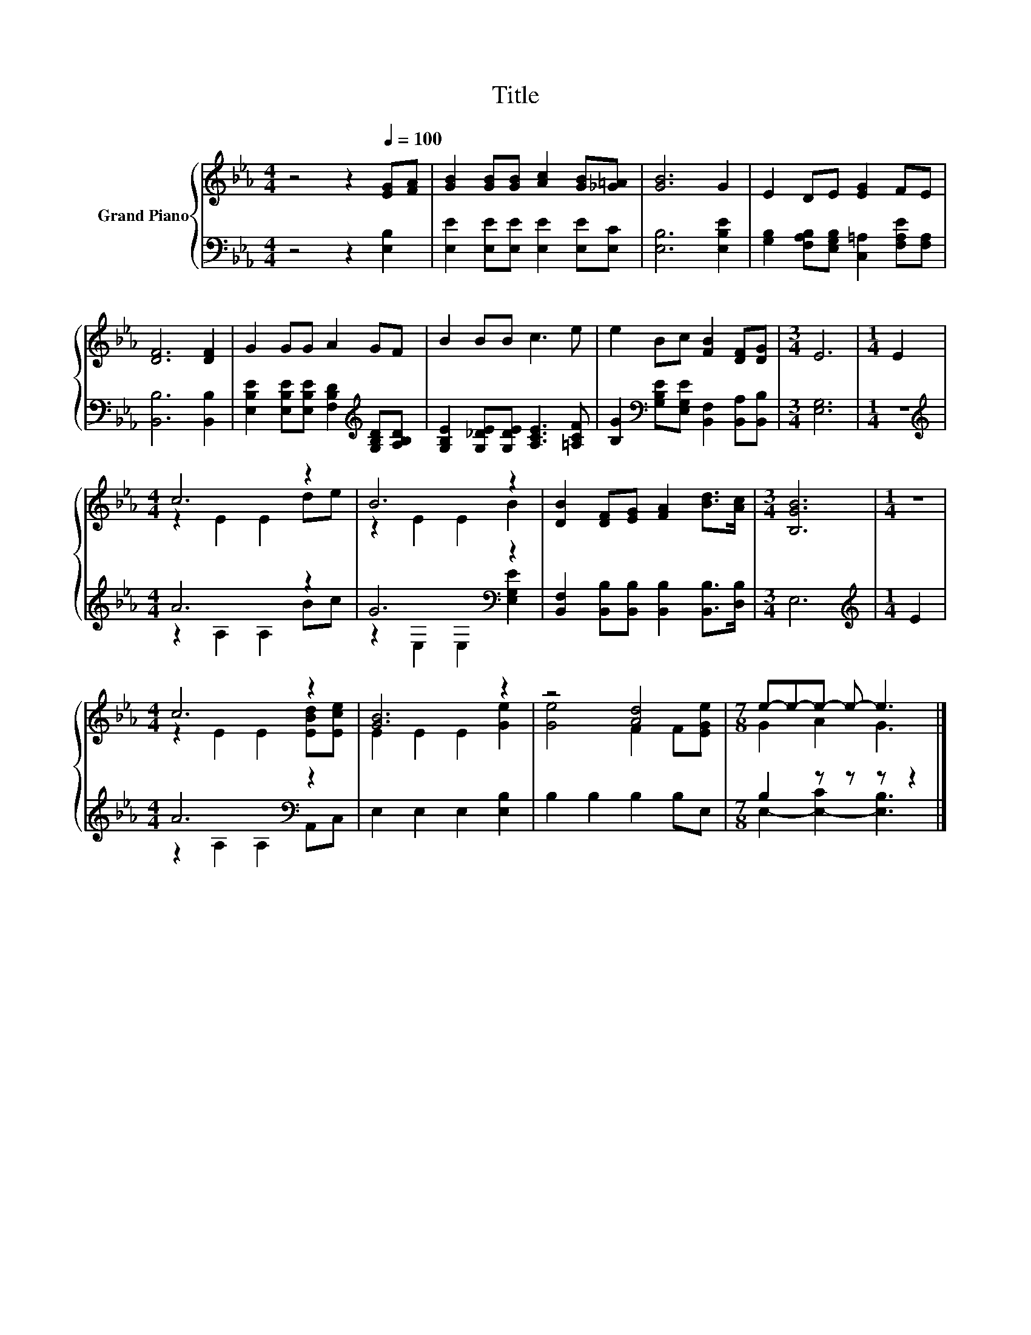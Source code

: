 X:1
T:Title
%%score { ( 1 3 ) | ( 2 4 ) }
L:1/8
M:4/4
K:Eb
V:1 treble nm="Grand Piano"
V:3 treble 
V:2 bass 
V:4 bass 
V:1
 z4 z2[Q:1/4=100] [EG][FA] | [GB]2 [GB][GB] [Ac]2 [GB][_G=A] | [GB]6 G2 | E2 DE [EG]2 FE | %4
 [DF]6 [DF]2 | G2 GG A2 GF | B2 BB c3 e | e2 Bc [FB]2 [DF][DG] |[M:3/4] E6 |[M:1/4] E2 | %10
[M:4/4] c6 z2 | B6 z2 | [DB]2 [DF][EG] [FA]2 [Bd]>[Ac] |[M:3/4] [B,GB]6 |[M:1/4] z2 | %15
[M:4/4] c6 z2 | [GB]6 z2 | z4 [Ad]4 |[M:7/8] e-e-e- e- e3 |] %19
V:2
 z4 z2 [E,B,]2 | [E,E]2 [E,E][E,E] [E,E]2 [E,E][E,C] | [E,B,]6 [E,B,E]2 | %3
 [G,B,]2 [F,A,B,][E,G,B,] [C,=A,]2 [F,A,E][F,A,] | [B,,B,]6 [B,,B,]2 | %5
 [E,B,E]2 [E,B,E][E,B,E] [F,B,D]2[K:treble] [G,B,D][A,B,D] | %6
 [G,B,E]2 [G,_DE][G,DE] [A,CE]3 [=A,CF] | [B,G]2[K:bass] [G,B,E][E,G,E] [B,,F,]2 [B,,A,][B,,B,] | %8
[M:3/4] [E,G,]6 |[M:1/4] z2 |[M:4/4][K:treble] A6 z2 | G6[K:bass] z2 | %12
 [B,,F,]2 [B,,B,][B,,B,] [B,,B,]2 [B,,B,]>[D,B,] |[M:3/4] E,6 |[M:1/4][K:treble] E2 | %15
[M:4/4] A6[K:bass] z2 | E,2 E,2 E,2 [E,B,]2 | B,2 B,2 B,2 B,E, |[M:7/8] B,2 z z z z2 |] %19
V:3
 x8 | x8 | x8 | x8 | x8 | x8 | x8 | x8 |[M:3/4] x6 |[M:1/4] x2 |[M:4/4] z2 E2 E2 de | z2 E2 E2 B2 | %12
 x8 |[M:3/4] x6 |[M:1/4] x2 |[M:4/4] z2 E2 E2 [EBd][Ece] | E2 E2 E2 [Ge]2 | [Ge]4 F2 F[EGe] | %18
[M:7/8] G2 A2 G3 |] %19
V:4
 x8 | x8 | x8 | x8 | x8 | x6[K:treble] x2 | x8 | x2[K:bass] x6 |[M:3/4] x6 |[M:1/4] x2 | %10
[M:4/4][K:treble] z2 A,2 A,2 Bc | z2[K:bass] E,2 E,2 [E,G,E]2 | x8 |[M:3/4] x6 | %14
[M:1/4][K:treble] x2 |[M:4/4] z2[K:bass] A,2 A,2 A,,C, | x8 | x8 |[M:7/8] E,2- [E,-C]2 [E,B,]3 |] %19

